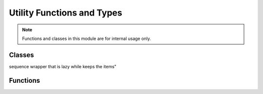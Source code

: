 Utility Functions and Types
===========================

.. module:: hymn.utils

.. note:: Functions and classes in this module are for internal usage only.

Classes
-------

.. class:: CachedSequence

  sequence wrapper that is lazy while keeps the items"


Functions
---------

.. function:: thread_first(sym, expr)

   insert symbol into expression as second item

.. function:: thread_last(sym, expr)

  insert symbol into expression as last item

.. function:: thread_bindings(thread_fn, init_value, exprs)

  create a stream of symbol and expressions to be used in threading macros


.. function:: constantly(c)

   constant function

.. function:: compose(f, g)

  function composition

.. function:: identity(x)

  identity function

.. function:: repeatedly(f)

  repeatedly apply function f
